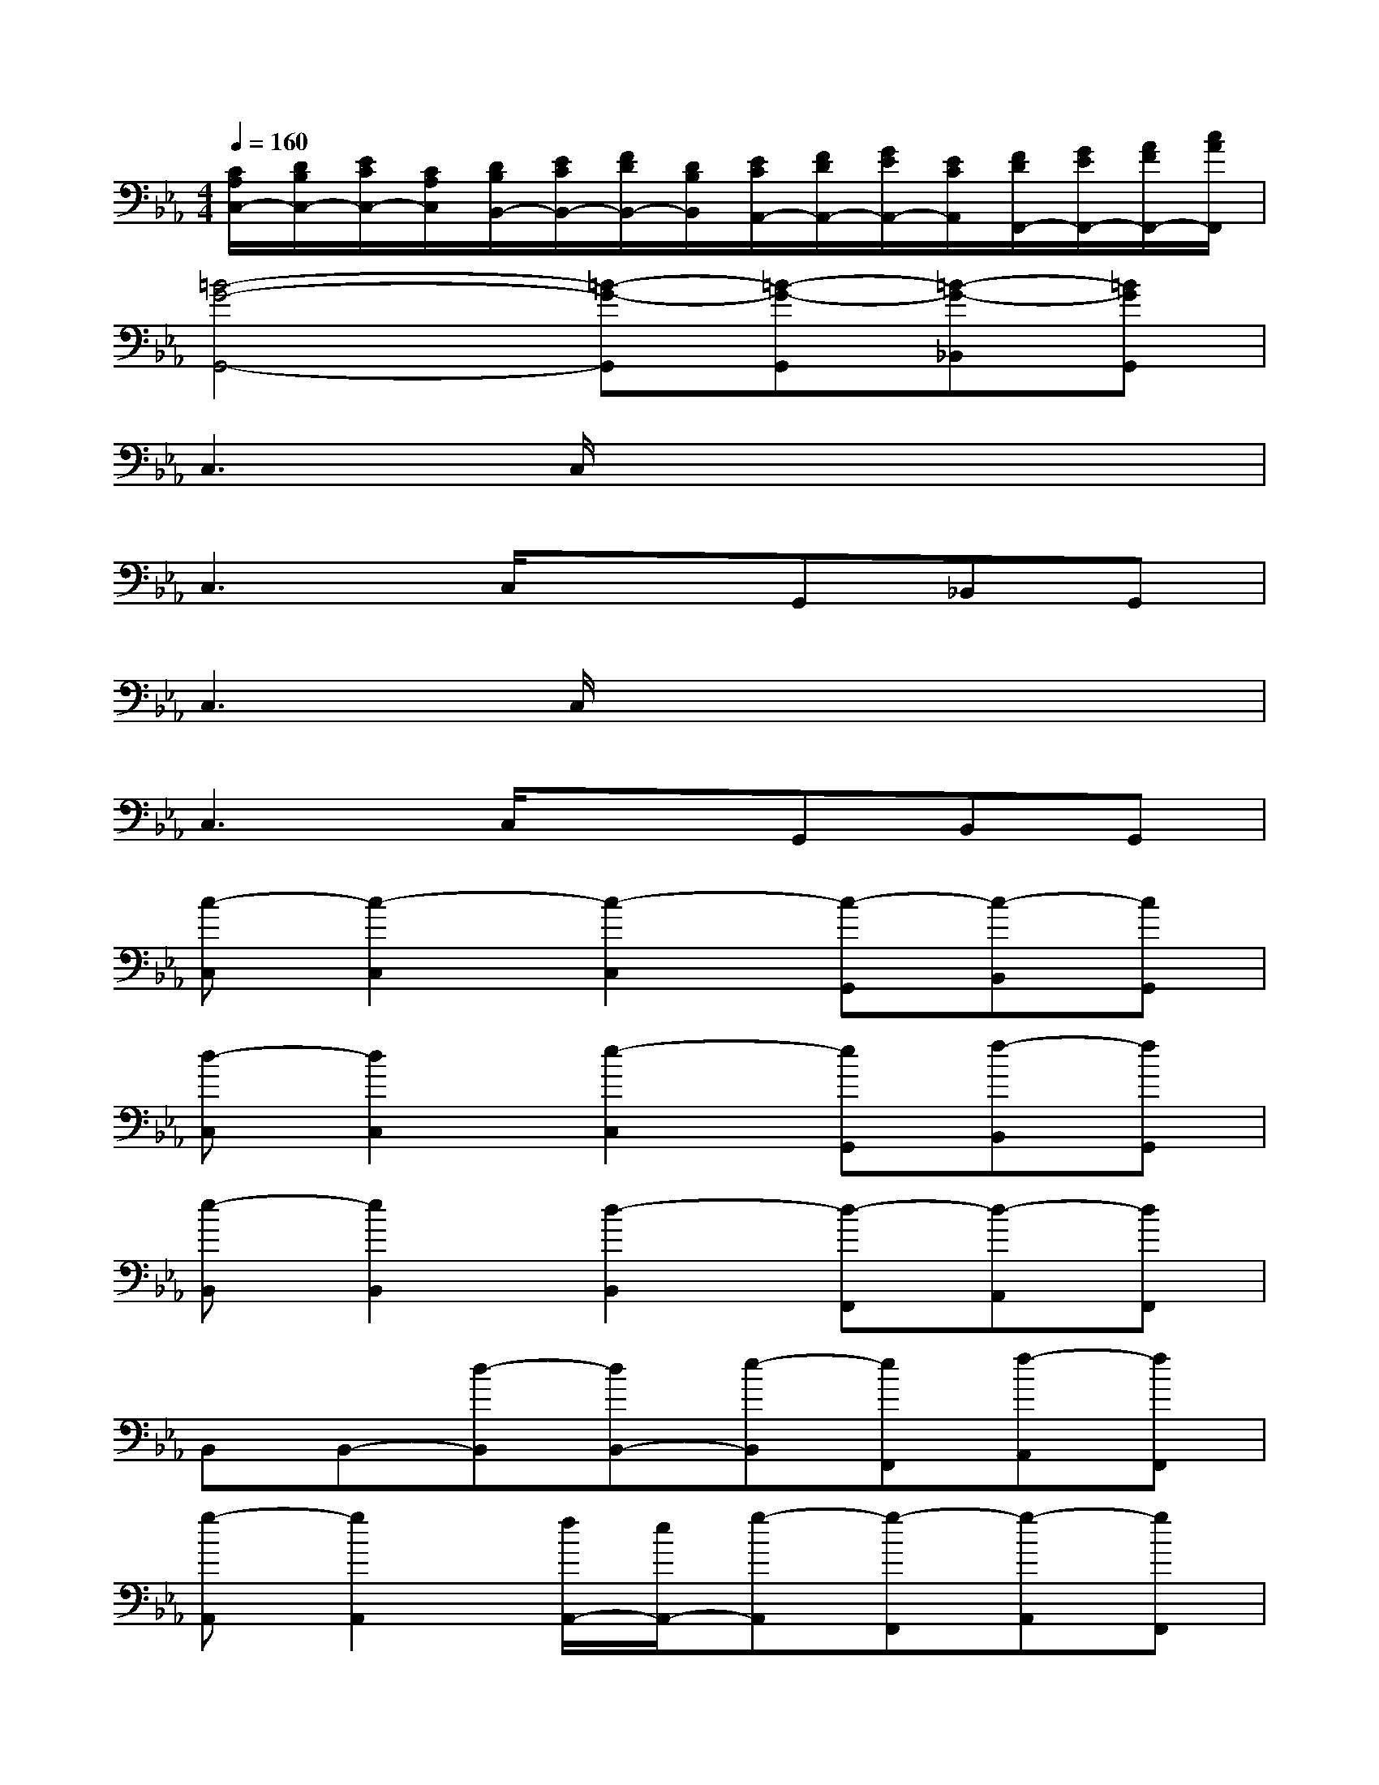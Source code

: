X:1
T:
M:4/4
L:1/8
Q:1/4=160
K:Eb%3flats
V:1
[C/2A,/2C,/2-][D/2B,/2C,/2-][E/2C/2C,/2-][C/2A,/2C,/2][D/2B,/2B,,/2-][E/2C/2B,,/2-][F/2D/2B,,/2-][D/2B,/2B,,/2][E/2C/2A,,/2-][F/2D/2A,,/2-][G/2E/2A,,/2-][E/2C/2A,,/2][F/2D/2F,,/2-][G/2E/2F,,/2-][A/2F/2F,,/2-][c/2A/2F,,/2]|
[=B4-G4-G,,4-][=B-G-G,,][=B-G-G,,][=B-G-_B,,][=BGG,,]|
C,3C,/2x4x/2|
C,3C,/2x3/2G,,_B,,G,,|
C,3C,/2x4x/2|
C,3C,/2x3/2G,,B,,G,,|
[c-C,][c2-C,2][c2-C,2][c-G,,][c-B,,][cG,,]|
[d-C,][d2C,2][e2-C,2][eG,,][f-B,,][fG,,]|
[e-B,,][e2B,,2][d2-B,,2][d-F,,][d-A,,][dF,,]|
B,,B,,-[d-B,,][dB,,-][e-B,,][eF,,][f-A,,][fF,,]|
[g-A,,][g2A,,2][f/2A,,/2-][e/2A,,/2-][g-A,,][g-F,,][g-A,,][gF,,]|
[fB,,][f2B,,2][e2B,,2][eF,,][d-A,,][dF,,]|
[cC,][eC,-][c'C,][cC,-][bC,][c'G,,][eB,,][c'-G,,]|
[c'C,][bC,-][c'C,][cC,-][eC,][c'G,,][bB,,][c'G,,]|
[cB,,][eB,,-][c'B,,][cB,,-][bB,,][c'F,,][eA,,][c'-F,,]|
[c'B,,][bB,,-][c'B,,][cB,,-][eB,,][c'F,,][bA,,][c'F,,]